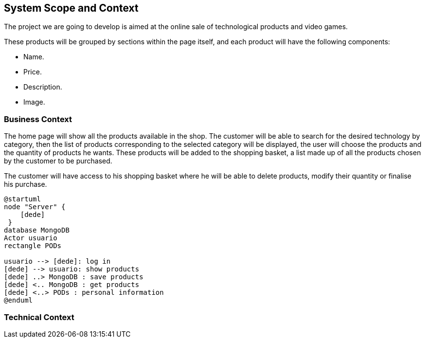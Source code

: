 [[section-system-scope-and-context]]
== System Scope and Context

The project we are going to develop is aimed at the online sale of technological products and video games.

These products will be grouped by sections within the page itself, and each product will have the following components: 

* Name.
* Price.
* Description.
* Image.

=== Business Context

The home page will show all the products available in the shop. The customer will be able to search for the desired technology by category, then the list of products corresponding to the selected category will be displayed, the user will choose the products and the quantity of products he wants. These products will be added to the shopping basket, a list made up of all the products chosen by the customer to be purchased.

The customer will have access to his shopping basket where he will be able to delete products, modify their quantity or finalise his purchase.

----
@startuml
node "Server" {
    [dede]
 }
database MongoDB
Actor usuario
rectangle PODs

usuario --> [dede]: log in
[dede] --> usuario: show products
[dede] ..> MongoDB : save products
[dede] <.. MongoDB : get products
[dede] <..> PODs : personal information
@enduml
----
=== Technical Context